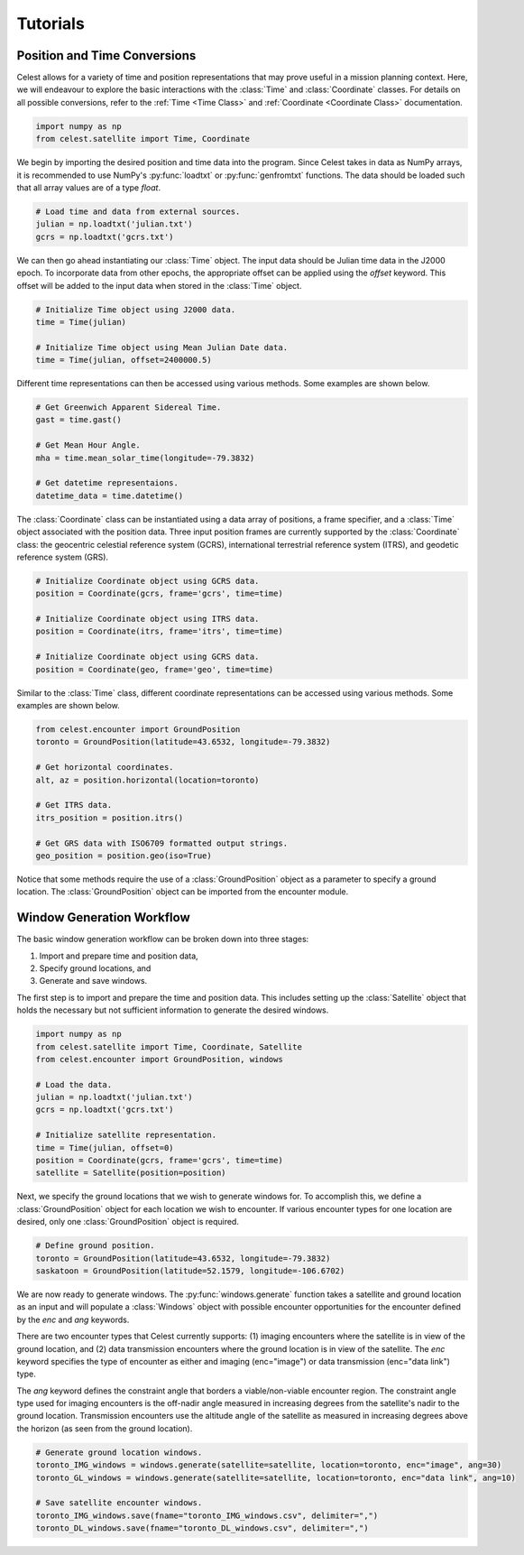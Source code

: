 Tutorials
=========

Position and Time Conversions
-----------------------------

Celest allows for a variety of time and position representations that may
prove useful in a mission planning context. Here, we will endeavour to explore
the basic interactions with the :class:`Time` and :class:`Coordinate` classes.
For details on all possible conversions, refer to the :ref:`Time <Time Class>`
and :ref:`Coordinate <Coordinate Class>` documentation.

.. code-block::

   import numpy as np
   from celest.satellite import Time, Coordinate

We begin by importing the desired position and time data into the program.
Since Celest takes in data as NumPy arrays, it is recommended to use NumPy's
:py:func:`loadtxt` or :py:func:`genfromtxt` functions. The data should be
loaded such that all array values are of a type `float`.

.. code-block::

   # Load time and data from external sources.
   julian = np.loadtxt('julian.txt')
   gcrs = np.loadtxt('gcrs.txt')

We can then go ahead instantiating our :class:`Time` object. The input data
should be Julian time data in the J2000 epoch. To incorporate data from other
epochs, the appropriate offset can be applied using the `offset` keyword. This
offset will be added to the input data when stored in the :class:`Time` object.

.. code-block::

   # Initialize Time object using J2000 data.
   time = Time(julian)

   # Initialize Time object using Mean Julian Date data.
   time = Time(julian, offset=2400000.5)

Different time representations can then be accessed using various methods. Some
examples are shown below.

.. code-block::

   # Get Greenwich Apparent Sidereal Time.
   gast = time.gast()

   # Get Mean Hour Angle.
   mha = time.mean_solar_time(longitude=-79.3832)

   # Get datetime representaions.
   datetime_data = time.datetime()

The :class:`Coordinate` class can be instantiated using a data array of
positions, a frame specifier, and a :class:`Time` object associated with the
position data. Three input position frames are currently supported by the
:class:`Coordinate` class: the geocentric celestial reference system (GCRS),
international terrestrial reference system (ITRS), and geodetic reference
system (GRS).

.. code-block::

   # Initialize Coordinate object using GCRS data.
   position = Coordinate(gcrs, frame='gcrs', time=time)

   # Initialize Coordinate object using ITRS data.
   position = Coordinate(itrs, frame='itrs', time=time)

   # Initialize Coordinate object using GCRS data.
   position = Coordinate(geo, frame='geo', time=time)

Similar to the :class:`Time` class, different coordinate representations can be
accessed using various methods. Some examples are shown below.

.. code-block::

   from celest.encounter import GroundPosition
   toronto = GroundPosition(latitude=43.6532, longitude=-79.3832)

   # Get horizontal coordinates.
   alt, az = position.horizontal(location=toronto)

   # Get ITRS data.
   itrs_position = position.itrs()

   # Get GRS data with ISO6709 formatted output strings.
   geo_position = position.geo(iso=True)

Notice that some methods require the use of a :class:`GroundPosition` object as
a parameter to specify a ground location. The :class:`GroundPosition` object
can be imported from the encounter module.

Window Generation Workflow
--------------------------

The basic window generation workflow can be broken down into three stages:

#. Import and prepare time and position data,
#. Specify ground locations, and
#. Generate and save windows.

The first step is to import and prepare the time and position data. This
includes setting up the :class:`Satellite` object that holds the necessary but
not sufficient information to generate the desired windows.

.. code-block::

   import numpy as np
   from celest.satellite import Time, Coordinate, Satellite
   from celest.encounter import GroundPosition, windows

   # Load the data.
   julian = np.loadtxt('julian.txt')
   gcrs = np.loadtxt('gcrs.txt')

   # Initialize satellite representation.
   time = Time(julian, offset=0)
   position = Coordinate(gcrs, frame='gcrs', time=time)
   satellite = Satellite(position=position)

Next, we specify the ground locations that we wish to generate windows for. To
accomplish this, we define a :class:`GroundPosition` object for each location
we wish to encounter. If various encounter types for one location are desired,
only one :class:`GroundPosition` object is required.

.. code-block::

   # Define ground position.
   toronto = GroundPosition(latitude=43.6532, longitude=-79.3832)
   saskatoon = GroundPosition(latitude=52.1579, longitude=-106.6702)

We are now ready to generate windows. The :py:func:`windows.generate` function
takes a satellite and ground location as an input and will populate a
:class:`Windows` object with possible encounter opportunities for the encounter
defined by the `enc` and `ang` keywords.

There are two encounter types that Celest currently supports: (1) imaging
encounters where the satellite is in view of the ground location, and (2) data
transmission encounters where the ground location is in view of the satellite.
The `enc` keyword specifies the type of encounter as either and imaging
(enc="image") or data transmission (enc="data link") type.

The `ang` keyword defines the constraint angle that borders a
viable/non-viable encounter region. The constraint angle type used for imaging
encounters is the off-nadir angle measured in increasing degrees from the
satellite's nadir to the ground location. Transmission encounters use the
altitude angle of the satellite as measured in increasing degrees above the
horizon (as seen from the ground location).

.. code-block::

   # Generate ground location windows.
   toronto_IMG_windows = windows.generate(satellite=satellite, location=toronto, enc="image", ang=30)
   toronto_GL_windows = windows.generate(satellite=satellite, location=toronto, enc="data link", ang=10)

   # Save satellite encounter windows.
   toronto_IMG_windows.save(fname="toronto_IMG_windows.csv", delimiter=",")
   toronto_DL_windows.save(fname="toronto_DL_windows.csv", delimiter=",")
